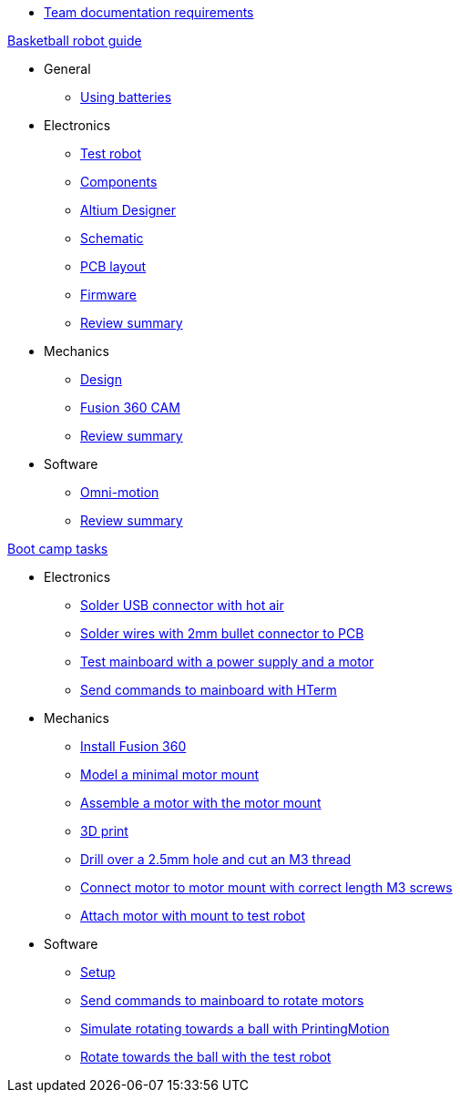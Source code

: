 * xref:team-documentation-requirements.adoc[Team documentation requirements]

.xref:basketball-robot-guide/index.adoc[Basketball robot guide]
** General
*** xref:basketball-robot-guide/general/batteries.adoc[Using batteries]
** Electronics
*** xref:basketball-robot-guide/electronics/test-robot.adoc[Test robot]
*** xref:basketball-robot-guide/electronics/components.adoc[Components]
*** xref:basketball-robot-guide/electronics/altium-designer.adoc[Altium Designer]
*** xref:basketball-robot-guide/electronics/schematic.adoc[Schematic]
*** xref:basketball-robot-guide/electronics/pcb-layout.adoc[PCB layout]
*** xref:basketball-robot-guide/electronics/firmware.adoc[Firmware]
*** xref:basketball-robot-guide/electronics/review-summary.adoc[Review summary]
** Mechanics
*** xref:basketball-robot-guide/mechanics/design.adoc[Design]
*** xref:basketball-robot-guide/mechanics/cam.adoc[Fusion 360 CAM]
*** xref:basketball-robot-guide/mechanics/review-summary.adoc[Review summary]
** Software
*** xref:basketball-robot-guide/software/omni-motion.adoc[Omni-motion]
*** xref:basketball-robot-guide/software/review-summary.adoc[Review summary]

.xref:boot-camp-tasks/index.adoc[Boot camp tasks]
* Electronics
** xref:boot-camp-tasks/electronics/solder-usb.adoc[Solder USB connector with hot air]
** xref:boot-camp-tasks/electronics/solder-wires.adoc[Solder wires with 2mm bullet connector to PCB]
** xref:boot-camp-tasks/electronics/test-mainboard.adoc[Test mainboard with a power supply and a motor]
** xref:boot-camp-tasks/electronics/hterm-commands.adoc[Send commands to mainboard with HTerm]
* Mechanics
** xref:boot-camp-tasks/mechanics/install.adoc[Install Fusion 360]
** xref:boot-camp-tasks/mechanics/model.adoc[Model a minimal motor mount]
** xref:boot-camp-tasks/mechanics/assemble.adoc[Assemble a motor with the motor mount]
** xref:boot-camp-tasks/mechanics/print.adoc[3D print]
** xref:boot-camp-tasks/mechanics/drill.adoc[Drill over a 2.5mm hole and cut an M3 thread]
** xref:boot-camp-tasks/mechanics/connect.adoc[Connect motor to motor mount with correct length M3 screws]
** xref:boot-camp-tasks/mechanics/attach.adoc[Attach motor with mount to test robot]
* Software
** xref:boot-camp-tasks/software/setup.adoc[Setup]
** xref:boot-camp-tasks/software/commands.adoc[Send commands to mainboard to rotate motors]
** xref:boot-camp-tasks/software/motion.adoc[Simulate rotating towards a ball with PrintingMotion]
** xref:boot-camp-tasks/software/follow_ball.adoc[Rotate towards the ball with the test robot]